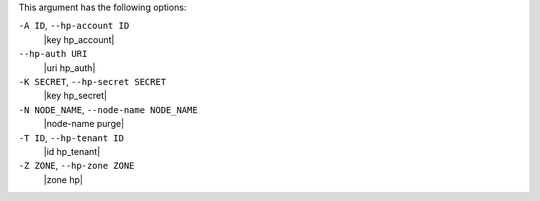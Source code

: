 .. The contents of this file are included in multiple topics.
.. This file describes a command or a sub-command for Knife.
.. This file should not be changed in a way that hinders its ability to appear in multiple documentation sets.


This argument has the following options:

``-A ID``, ``--hp-account ID``
   |key hp_account|

``--hp-auth URI``
   |uri hp_auth|

``-K SECRET``, ``--hp-secret SECRET``
   |key hp_secret|

``-N NODE_NAME``, ``--node-name NODE_NAME``
   |node-name purge|

``-T ID``, ``--hp-tenant ID``
   |id hp_tenant|

``-Z ZONE``, ``--hp-zone ZONE``
   |zone hp|

